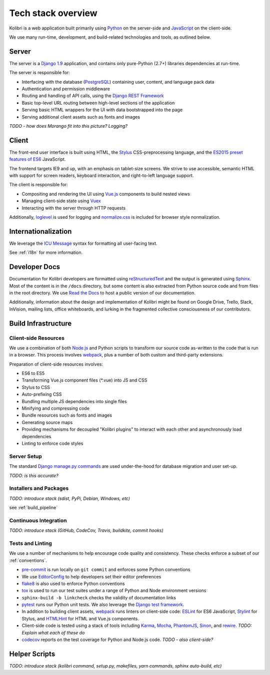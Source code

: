 .. _stack:
  
Tech stack overview
===================

Kolibri is a web application built primarily using `Python <https://www.python.org/>`_ on the server-side and `JavaScript <https://developer.mozilla.org/en-US/docs/Web/JavaScript/Reference>`_ on the client-side.

We use many run-time, development, and build-related technologies and tools, as outlined below.


Server
------

The server is a `Django 1.9 <https://docs.djangoproject.com/en/1.9/>`_ application, and contains only pure-Python (2.7+) libraries dependencies at run-time.

The server is responsible for:

- Interfacing with the database (`PostgreSQL <https://www.postgresql.org/>`_) containing user, content, and language pack data
- Authentication and permission middleware
- Routing and handling of API calls, using the `Django REST Framework <http://www.django-rest-framework.org/>`_
- Basic top-level URL routing between high-level sections of the application
- Serving basic HTML wrappers for the UI with data bootstrapped into the page
- Serving additional client assets such as fonts and images

*TODO - how does Morango fit into this picture? Logging?*


Client
------

The front-end user interface is built using HTML, the `Stylus <http://stylus-lang.com/>`_ CSS-preprocessing language, and the `ES2015 preset features of ES6 <https://babeljs.io/docs/plugins/preset-es2015/>`_ JavaScript.

The frontend targets IE9 and up, with an emphasis on tablet-size screens. We strive to use accessible, semantic HTML with support for screen readers, keyboard interaction, and right-to-left language support.

The client is responsible for:

- Compositing and rendering the UI using `Vue.js <https://vuejs.org/>`_ components to build nested views
- Managing client-side state using `Vuex <http://vuex.vuejs.org/en/index.html>`_
- Interacting with the server through HTTP requests

Additionally, `loglevel <http://pimterry.github.io/loglevel/>`_ is used for logging and `normalize.css <https://necolas.github.io/normalize.css/>`_ is included for browser style normalization.


Internationalization
--------------------

We leverage the `ICU Message <http://userguide.icu-project.org/formatparse/messages>`_ syntax for formatting all user-facing text.

See :ref:`i18n` for more information.


Developer Docs
--------------

Documentation for Kolibri developers are formatted using `reStructuredText <http://docutils.sourceforge.net/rst.html>`_ and the output is generated using `Sphinx <http://www.sphinx-doc.org/en/stable/rest.html>`_. Most of the content is in the ``/docs`` directory, but some content is also extracted from Python source code and from files in the root directory. We use `Read the Docs <http://kolibri.readthedocs.io/en/latest/>`_ to host a public version of our documentation.

Additionally, information about the design and implementation of Kolibri might be found on Google Drive, Trello, Slack, InVision, mailing lists, office whiteboards, and lurking in the fragmented collective consciousness of our contributors.


Build Infrastructure
--------------------

Client-side Resources
~~~~~~~~~~~~~~~~~~~~~

We use a combination of both `Node.js <https://nodejs.org/en/>`_ and Python scripts to transform our source code as-written to the code that is run in a browser. This process involves `webpack <https://webpack.github.io/>`_, plus a number of both custom and third-party extensions.

Preparation of client-side resources involves:

- ES6 to ES5
- Transforming Vue.js component files (\*.vue) into JS and CSS
- Stylus to CSS
- Auto-prefixing CSS
- Bundling multiple JS dependencies into single files
- Minifying and compressing code
- Bundle resources such as fonts and images
- Generating source maps
- Providing mechanisms for decoupled "Kolibri plugins" to interact with each other and asynchronously load dependencies
- Linting to enforce code styles


Server Setup
~~~~~~~~~~~~

The standard `Django manage.py commands <https://docs.djangoproject.com/en/1.9/ref/django-admin/>`_ are used under-the-hood for database migration and user set-up.

*TODO: is this accurate?*


Installers and Packages
~~~~~~~~~~~~~~~~~~~~~~~

*TODO: introduce stack (sdist, PyPi, Debian, Windows, etc)*

see :ref:`build_pipeline`


Continuous Integration
~~~~~~~~~~~~~~~~~~~~~~

*TODO: introduce stack (GitHub, CodeCov, Travis, buildkite, commit hooks)*


Tests and Linting
~~~~~~~~~~~~~~~~~

We use a number of mechanisms to help encourage code quality and consistency. These checks enforce a subset of our :ref:`conventions`.

- `pre-commit <http://pre-commit.com/>`_ is run locally on ``git commit`` and enforces some Python conventions
- We use `EditorConfig <http://editorconfig.org/>`_ to help developers set their editor preferences
- `flake8 <https://flake8.readthedocs.io/en/latest/>`_ is also used to enforce Python conventions
- `tox <https://tox.readthedocs.io/en/latest/>`_ is used to run our test suites under a range of Python and Node environment versions
- ``sphinx-build -b linkcheck`` checks the validity of documentation links
- `pytest <http://pytest.org/latest/>`_ runs our Python unit tests. We also leverage the `Django test framework <https://docs.djangoproject.com/en/1.9/topics/testing/>`_.
- In addition to building client assets, `webpack <https://webpack.github.io/>`_ runs linters on client-side code: `ESLint <http://eslint.org/>`_ for ES6 JavaScript, `Stylint <https://rosspatton.github.io/stylint/>`_ for Stylus, and `HTMLHint <http://htmlhint.com/>`_ for HTML and Vue.js components.
- Client-side code is tested using a stack of tools including `Karma <https://karma-runner.github.io/0.13/index.html>`_, `Mocha <https://mochajs.org/>`_, `PhantomJS <http://phantomjs.org/>`_, `Sinon <http://sinonjs.org/>`_, and `rewire <https://github.com/jhnns/rewire>`_. *TODO: Explain what each of these do*
- `codecov <https://codecov.io/>`_ reports on the test coverage for Python and Node.js code. *TODO - also client-side?*


Helper Scripts
---------------

*TODO: introduce stack (kolibri command, setup.py, makefiles, yarn commands, sphinx auto-build, etc)*



